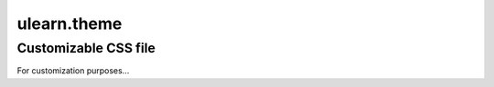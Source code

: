 ============
ulearn.theme
============


Customizable CSS file
---------------------

For customization purposes...

